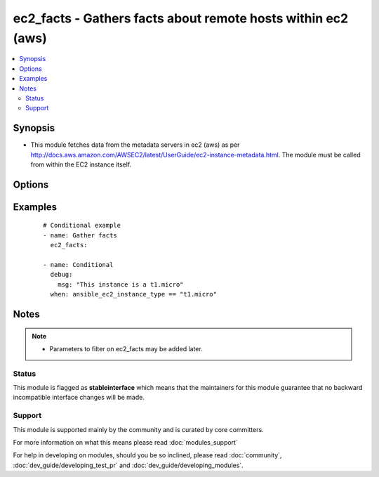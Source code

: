 .. _ec2_facts:


ec2_facts - Gathers facts about remote hosts within ec2 (aws)
+++++++++++++++++++++++++++++++++++++++++++++++++++++++++++++



.. contents::
   :local:
   :depth: 2


Synopsis
--------

* This module fetches data from the metadata servers in ec2 (aws) as per http://docs.aws.amazon.com/AWSEC2/latest/UserGuide/ec2-instance-metadata.html. The module must be called from within the EC2 instance itself.




Options
-------

.. raw:: html

    <table border=1 cellpadding=4>
    <tr>
    <th class="head">parameter</th>
    <th class="head">required</th>
    <th class="head">default</th>
    <th class="head">choices</th>
    <th class="head">comments</th>
    </tr>
                <tr><td>validate_certs<br/><div style="font-size: small;"> (added in 1.5.1)</div></td>
    <td>no</td>
    <td>yes</td>
        <td><ul><li>yes</li><li>no</li></ul></td>
        <td><div>If <code>no</code>, SSL certificates will not be validated. This should only be used on personally controlled sites using self-signed certificates.</div>        </td></tr>
        </table>
    </br>



Examples
--------

 ::

    # Conditional example
    - name: Gather facts
      ec2_facts:
    
    - name: Conditional
      debug:
        msg: "This instance is a t1.micro"
      when: ansible_ec2_instance_type == "t1.micro"


Notes
-----

.. note::
    - Parameters to filter on ec2_facts may be added later.



Status
~~~~~~

This module is flagged as **stableinterface** which means that the maintainers for this module guarantee that no backward incompatible interface changes will be made.


Support
~~~~~~~

This module is supported mainly by the community and is curated by core committers.

For more information on what this means please read :doc:`modules_support`


For help in developing on modules, should you be so inclined, please read :doc:`community`, :doc:`dev_guide/developing_test_pr` and :doc:`dev_guide/developing_modules`.
